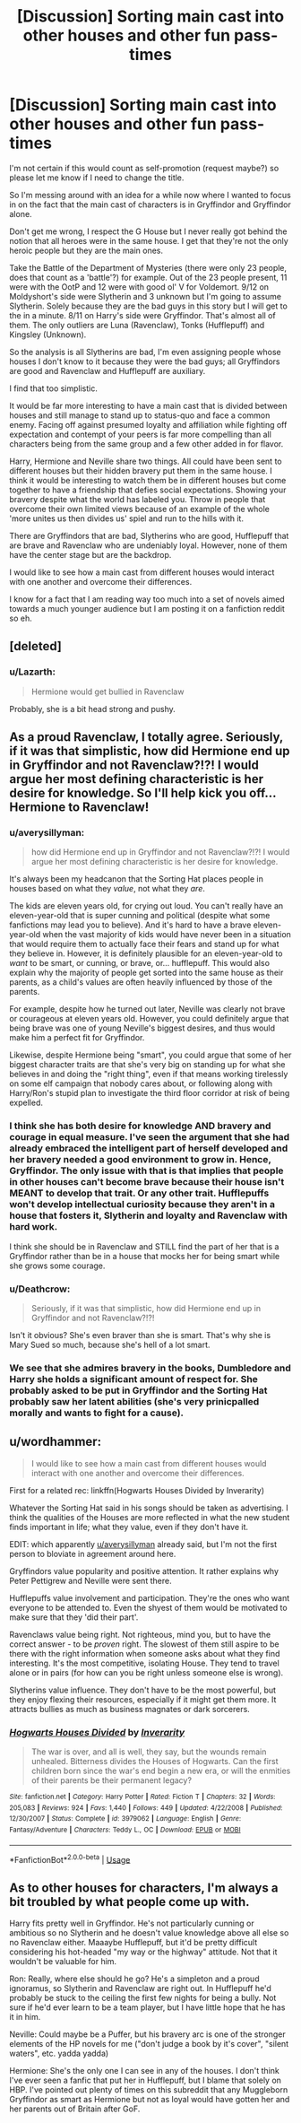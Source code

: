 #+TITLE: [Discussion] Sorting main cast into other houses and other fun pass-times

* [Discussion] Sorting main cast into other houses and other fun pass-times
:PROPERTIES:
:Author: Lazarth
:Score: 4
:DateUnix: 1535047348.0
:DateShort: 2018-Aug-23
:FlairText: Discussion
:END:
I'm not certain if this would count as self-promotion (request maybe?) so please let me know if I need to change the title.

So I'm messing around with an idea for a while now where I wanted to focus in on the fact that the main cast of characters is in Gryffindor and Gryffindor alone.

Don't get me wrong, I respect the G House but I never really got behind the notion that all heroes were in the same house. I get that they're not the only heroic people but they are the main ones.

Take the Battle of the Department of Mysteries (there were only 23 people, does that count as a 'battle'?) for example. Out of the 23 people present, 11 were with the OotP and 12 were with good ol' V for Voldemort. 9/12 on Moldyshort's side were Slytherin and 3 unknown but I'm going to assume Slytherin. Solely because they are the bad guys in this story but I will get to the in a minute. 8/11 on Harry's side were Gryffindor. That's almost all of them. The only outliers are Luna (Ravenclaw), Tonks (Hufflepuff) and Kingsley (Unknown).

So the analysis is all Slytherins are bad, I'm even assigning people whose houses I don't know to it because they were the bad guys; all Gryffindors are good and Ravenclaw and Hufflepuff are auxiliary.

I find that too simplistic.

It would be far more interesting to have a main cast that is divided between houses and still manage to stand up to status-quo and face a common enemy. Facing off against presumed loyalty and affiliation while fighting off expectation and contempt of your peers is far more compelling than all characters being from the same group and a few other added in for flavor.

Harry, Hermione and Neville share two things. All could have been sent to different houses but their hidden bravery put them in the same house. I think it would be interesting to watch them be in different houses but come together to have a friendship that defies social expectations. Showing your bravery despite what the world has labeled you. Throw in people that overcome their own limited views because of an example of the whole 'more unites us then divides us' spiel and run to the hills with it.

There are Gryffindors that are bad, Slytherins who are good, Hufflepuff that are brave and Ravenclaw who are undeniably loyal. However, none of them have the center stage but are the backdrop.

I would like to see how a main cast from different houses would interact with one another and overcome their differences.

I know for a fact that I am reading way too much into a set of novels aimed towards a much younger audience but I am posting it on a fanfiction reddit so eh.


** [deleted]
:PROPERTIES:
:Score: 5
:DateUnix: 1535056450.0
:DateShort: 2018-Aug-24
:END:

*** u/Lazarth:
#+begin_quote
  Hermione would get bullied in Ravenclaw
#+end_quote

Probably, she is a bit head strong and pushy.
:PROPERTIES:
:Author: Lazarth
:Score: 1
:DateUnix: 1535056565.0
:DateShort: 2018-Aug-24
:END:


** As a proud Ravenclaw, I totally agree. Seriously, if it was that simplistic, how did Hermione end up in Gryffindor and not Ravenclaw?!?! I would argue her most defining characteristic is her desire for knowledge. So I'll help kick you off... Hermione to Ravenclaw!
:PROPERTIES:
:Author: pgrace9
:Score: 3
:DateUnix: 1535050729.0
:DateShort: 2018-Aug-23
:END:

*** u/averysillyman:
#+begin_quote
  how did Hermione end up in Gryffindor and not Ravenclaw?!?! I would argue her most defining characteristic is her desire for knowledge.
#+end_quote

It's always been my headcanon that the Sorting Hat places people in houses based on what they /value/, not what they /are/.

The kids are eleven years old, for crying out loud. You can't really have an eleven-year-old that is super cunning and political (despite what some fanfictions may lead you to believe). And it's hard to have a brave eleven-year-old when the vast majority of kids would have never been in a situation that would require them to actually face their fears and stand up for what they believe in. However, it is definitely plausible for an eleven-year-old to /want/ to be smart, or cunning, or brave, or... hufflepuff. This would also explain why the majority of people get sorted into the same house as their parents, as a child's values are often heavily influenced by those of the parents.

For example, despite how he turned out later, Neville was clearly not brave or courageous at eleven years old. However, you could definitely argue that being brave was one of young Neville's biggest desires, and thus would make him a perfect fit for Gryffindor.

Likewise, despite Hermione being "smart", you could argue that some of her biggest character traits are that she's very big on standing up for what she believes in and doing the "right thing", even if that means working tirelessly on some elf campaign that nobody cares about, or following along with Harry/Ron's stupid plan to investigate the third floor corridor at risk of being expelled.
:PROPERTIES:
:Author: averysillyman
:Score: 11
:DateUnix: 1535053311.0
:DateShort: 2018-Aug-24
:END:


*** I think she has both desire for knowledge AND bravery and courage in equal measure. I've seen the argument that she had already embraced the intelligent part of herself developed and her bravery needed a good environment to grow in. Hence, Gryffindor. The only issue with that is that implies that people in other houses can't become brave because their house isn't MEANT to develop that trait. Or any other trait. Hufflepuffs won't develop intellectual curiosity because they aren't in a house that fosters it, Slytherin and loyalty and Ravenclaw with hard work.

I think she should be in Ravenclaw and STILL find the part of her that is a Gryffindor rather than be in a house that mocks her for being smart while she grows some courage.
:PROPERTIES:
:Author: Lazarth
:Score: 1
:DateUnix: 1535051337.0
:DateShort: 2018-Aug-23
:END:


*** u/Deathcrow:
#+begin_quote
  Seriously, if it was that simplistic, how did Hermione end up in Gryffindor and not Ravenclaw?!?!
#+end_quote

Isn't it obvious? She's even braver than she is smart. That's why she is Mary Sued so much, because she's hell of a lot smart.
:PROPERTIES:
:Author: Deathcrow
:Score: 1
:DateUnix: 1535057418.0
:DateShort: 2018-Aug-24
:END:


*** We see that she admires bravery in the books, Dumbledore and Harry she holds a significant amount of respect for. She probably asked to be put in Gryffindor and the Sorting Hat probably saw her latent abilities (she's very prinicpalled morally and wants to fight for a cause).
:PROPERTIES:
:Author: elizabnthe
:Score: 1
:DateUnix: 1535057649.0
:DateShort: 2018-Aug-24
:END:


** u/wordhammer:
#+begin_quote
  I would like to see how a main cast from different houses would interact with one another and overcome their differences.
#+end_quote

First for a related rec: linkffn(Hogwarts Houses Divided by Inverarity)

Whatever the Sorting Hat said in his songs should be taken as advertising. I think the qualities of the Houses are more reflected in what the new student finds important in life; what they value, even if they don't have it.

EDIT: which apparently [[/u/averysillyman][u/averysillyman]] already said, but I'm not the first person to bloviate in agreement around here.

Gryffindors value popularity and positive attention. It rather explains why Peter Pettigrew and Neville were sent there.

Hufflepuffs value involvement and participation. They're the ones who want everyone to be attended to. Even the shyest of them would be motivated to make sure that they 'did their part'.

Ravenclaws value being right. Not righteous, mind you, but to have the correct answer - to be /proven/ right. The slowest of them still aspire to be there with the right information when someone asks about what they find interesting. It's the most competitive, isolating House. They tend to travel alone or in pairs (for how can you be right unless someone else is wrong).

Slytherins value influence. They don't have to be the most powerful, but they enjoy flexing their resources, especially if it might get them more. It attracts bullies as much as business magnates or dark sorcerers.
:PROPERTIES:
:Author: wordhammer
:Score: 2
:DateUnix: 1535065254.0
:DateShort: 2018-Aug-24
:END:

*** [[https://www.fanfiction.net/s/3979062/1/][*/Hogwarts Houses Divided/*]] by [[https://www.fanfiction.net/u/1374917/Inverarity][/Inverarity/]]

#+begin_quote
  The war is over, and all is well, they say, but the wounds remain unhealed. Bitterness divides the Houses of Hogwarts. Can the first children born since the war's end begin a new era, or will the enmities of their parents be their permanent legacy?
#+end_quote

^{/Site/:} ^{fanfiction.net} ^{*|*} ^{/Category/:} ^{Harry} ^{Potter} ^{*|*} ^{/Rated/:} ^{Fiction} ^{T} ^{*|*} ^{/Chapters/:} ^{32} ^{*|*} ^{/Words/:} ^{205,083} ^{*|*} ^{/Reviews/:} ^{924} ^{*|*} ^{/Favs/:} ^{1,440} ^{*|*} ^{/Follows/:} ^{449} ^{*|*} ^{/Updated/:} ^{4/22/2008} ^{*|*} ^{/Published/:} ^{12/30/2007} ^{*|*} ^{/Status/:} ^{Complete} ^{*|*} ^{/id/:} ^{3979062} ^{*|*} ^{/Language/:} ^{English} ^{*|*} ^{/Genre/:} ^{Fantasy/Adventure} ^{*|*} ^{/Characters/:} ^{Teddy} ^{L.,} ^{OC} ^{*|*} ^{/Download/:} ^{[[http://www.ff2ebook.com/old/ffn-bot/index.php?id=3979062&source=ff&filetype=epub][EPUB]]} ^{or} ^{[[http://www.ff2ebook.com/old/ffn-bot/index.php?id=3979062&source=ff&filetype=mobi][MOBI]]}

--------------

*FanfictionBot*^{2.0.0-beta} | [[https://github.com/tusing/reddit-ffn-bot/wiki/Usage][Usage]]
:PROPERTIES:
:Author: FanfictionBot
:Score: 1
:DateUnix: 1535065268.0
:DateShort: 2018-Aug-24
:END:


** As to other houses for characters, I'm always a bit troubled by what people come up with.

Harry fits pretty well in Gryffindor. He's not particularly cunning or ambitious so no Slytherin and he doesn't value knowledge above all else so no Ravenclaw either. Maaaybe Hufflepuff, but it'd be pretty difficult considering his hot-headed "my way or the highway" attitude. Not that it wouldn't be valuable for him.

Ron: Really, where else should he go? He's a simpleton and a proud ignoramus, so Slytherin and Ravenclaw are right out. In Hufflepuff he'd probably be stuck to the ceiling the first few nights for being a bully. Not sure if he'd ever learn to be a team player, but I have little hope that he has it in him.

Neville: Could maybe be a Puffer, but his bravery arc is one of the stronger elements of the HP novels for me ("don't judge a book by it's cover", "silent waters", etc. yadda yadda)

Hermione: She's the only one I can see in any of the houses. I don't think I've ever seen a fanfic that put her in Hufflepuff, but I blame that solely on HBP. I've pointed out plenty of times on this subreddit that any Muggleborn Gryffindor as smart as Hermione but not as loyal would have gotten her and her parents out of Britain after GoF.
:PROPERTIES:
:Author: Deathcrow
:Score: 1
:DateUnix: 1535058124.0
:DateShort: 2018-Aug-24
:END:

